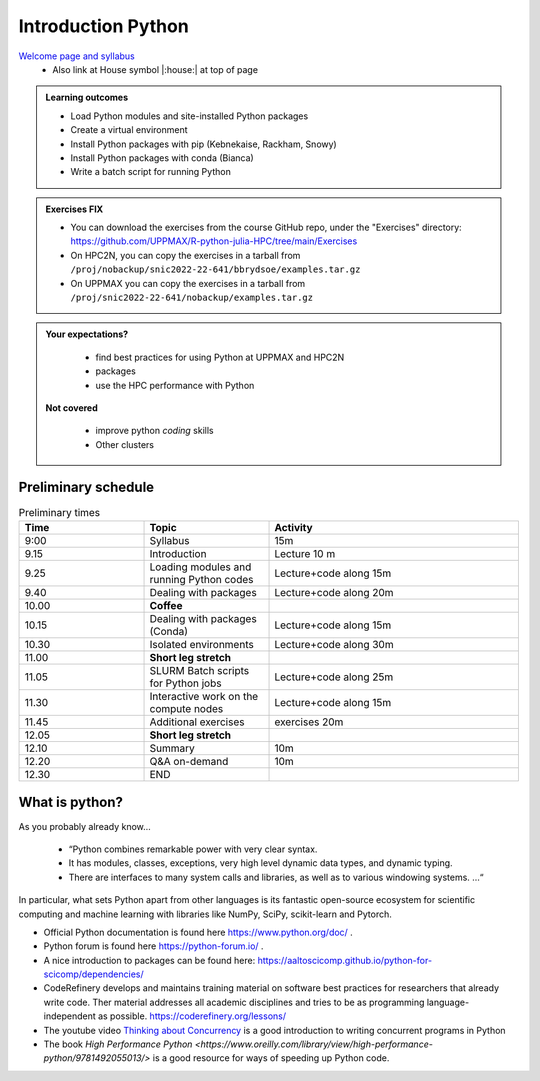 Introduction Python
===================

`Welcome page and syllabus <https://uppmax.github.io/R-python-julia-HPC/index.html>`_
   - Also link at House symbol |:house:| at top of page 

.. admonition:: **Learning outcomes**
   
   - Load Python modules and site-installed Python packages
   - Create a virtual environment
   - Install Python packages with pip (Kebnekaise, Rackham, Snowy)
   - Install Python packages with conda (Bianca)
   - Write a batch script for running Python

  
.. admonition:: Exercises **FIX**

    - You can download the exercises from the course GitHub repo, under the "Exercises" directory: https://github.com/UPPMAX/R-python-julia-HPC/tree/main/Exercises 
    - On HPC2N, you can copy the exercises in a tarball from ``/proj/nobackup/snic2022-22-641/bbrydsoe/examples.tar.gz``
    - On UPPMAX you can copy the exercises in a tarball from ``/proj/snic2022-22-641/nobackup/examples.tar.gz``
    
.. admonition:: **Your expectations?**
   
    - find best practices for using Python at UPPMAX and HPC2N
    - packages
    - use the HPC performance with Python

 **Not covered**
    
    - improve python *coding* skills 
    - Other clusters

Preliminary schedule
--------------------

.. list-table:: Preliminary times
   :widths: 25 25 50
   :header-rows: 1

   * - Time
     - Topic
     - Activity
   * - 9:00
     - Syllabus 
     - 15m
   * - 9.15
     - Introduction 
     - Lecture 10 m 
   * - 9.25
     - Loading modules and running Python codes 
     - Lecture+code along 15m
   * - 9.40
     - Dealing with packages  
     - Lecture+code along 20m
   * - 10.00
     - **Coffee**
     - 
   * - 10.15
     - Dealing with packages (Conda)
     - Lecture+code along 15m
   * - 10.30
     - Isolated environments
     - Lecture+code along 30m
   * - 11.00
     - **Short leg stretch**
     - 
   * - 11.05
     - SLURM Batch scripts for Python jobs  
     - Lecture+code along 25m
   * - 11.30
     - Interactive work on the compute nodes
     - Lecture+code along 15m
   * - 11.45
     - Additional exercises 
     - exercises 20m
   * - 12.05
     - **Short leg stretch**
     - 
   * - 12.10
     - Summary 
     - 10m
   * - 12.20
     - Q&A on-demand
     - 10m
   * - 12.30
     - END
     -
    

What is python?
---------------

As you probably already know…
    
    - “Python combines remarkable power with very clear syntax.
    - It has modules, classes, exceptions, very high level dynamic data types, and dynamic typing. 
    - There are interfaces to many system calls and libraries, as well as to various windowing systems. …“

In particular, what sets Python apart from other languages is its fantastic
open-source ecosystem for scientific computing and machine learning with
libraries like NumPy, SciPy, scikit-learn and Pytorch.

- Official Python documentation is found here https://www.python.org/doc/ .
- Python forum is found here https://python-forum.io/ .
- A nice introduction to packages can be found here: https://aaltoscicomp.github.io/python-for-scicomp/dependencies/
- CodeRefinery develops and maintains training material on software best practices for researchers that already write code. Ther material addresses all academic disciplines and tries to be as programming language-independent as possible. https://coderefinery.org/lessons/
- The youtube video `Thinking about Concurrency <https://www.youtube.com/watch?v=Bv25Dwe84g0>`_ is a good introduction to writing concurrent programs in Python 
- The book `High Performance Python <https://www.oreilly.com/library/view/high-performance-python/9781492055013/>` is a good resource for ways of speeding up Python code.
    

.. objectives:: 

    We will:
    
    - teach you how to navigate the module system at HPC2N and UPPMAX
    - show you how to find out which versions of Python and packages are installed
    - look at the package handler **pip** (and **Conda** for UPPMAX)
    - explain how to create and use virtual environments
    - show you how to run batch jobs 
    - show some examples with parallel computing and using GPUs

 

